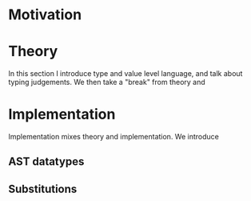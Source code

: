* Motivation

* Theory
  In this section I introduce type and value level language, and talk about
  typing judgements. We then take a "break" from theory and

* Implementation
  Implementation mixes theory and implementation. We introduce
  
** AST datatypes

** Substitutions
